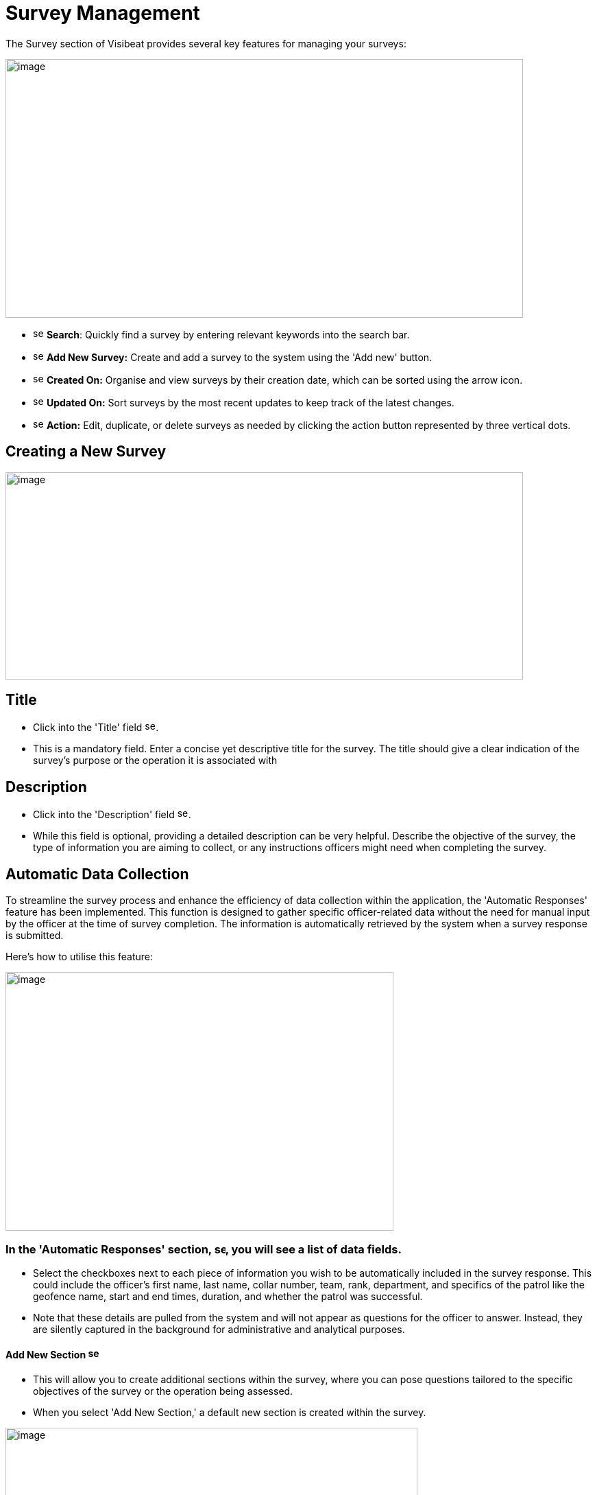 [[survey-management]]
= Survey Management

The Survey section of Visibeat provides several key features for
managing your surveys:

{blank}

image::media/media/image56.png[image,width=755,height=377,role="image-custom"]

{blank}

* image:media/icon/1.svg[selcting officer, 16, 16] *Search*: Quickly find a survey by entering relevant keywords into
the search bar.

* image:media/icon/2.svg[selcting officer, 16, 16] *Add New Survey:* Create and add a survey to the system using the
'Add new' button.

* image:media/icon/3.svg[selcting officer, 16, 16] *Created On:* Organise and view surveys by their creation date,
which can be sorted using the arrow icon.

* image:media/icon/4.svg[selcting officer, 16, 16] *Updated On:* Sort surveys by the most recent updates to keep track
of the latest changes.

* image:media/icon/5.svg[selcting officer, 16, 16] *Action:* Edit, duplicate, or delete surveys as needed by clicking
the action button represented by three vertical dots.

<<<

== Creating a New Survey

{blank}

image::media/media/image57.png[image,width=755,height=302,role="image-custom"]

{blank}

== Title

* Click into the 'Title' field image:media/icon/1.svg[selcting officer, 16, 16].

* This is a mandatory field. Enter a concise yet descriptive title for
the survey. The title should give a clear indication of the survey's
purpose or the operation it is associated with

== Description

* Click into the 'Description' field image:media/icon/2.svg[selcting officer, 16, 16].

* While this field is optional, providing a detailed description can be
very helpful. Describe the objective of the survey, the type of
information you are aiming to collect, or any instructions officers
might need when completing the survey.

<<<

== Automatic Data Collection

To streamline the survey process and enhance the efficiency of data
collection within the application, the 'Automatic Responses' feature has
been implemented. This function is designed to gather specific
officer-related data without the need for manual input by the officer at
the time of survey completion. The information is automatically
retrieved by the system when a survey response is submitted.

Here's how to utilise this feature:

{blank}

image::media/media/image58.png[image,width=566,height=377,role="image-custom"]

{blank}

=== In the 'Automatic Responses' section, image:media/icon/3.svg[selcting officer, 16, 16], you will see a list of data fields.

* Select the checkboxes next to each piece of information you wish to be
automatically included in the survey response. This could include the
officer's first name, last name, collar number, team, rank, department,
and specifics of the patrol like the geofence name, start and end times,
duration, and whether the patrol was successful.

* Note that these details are pulled from the system and will not appear
as questions for the officer to answer. Instead, they are silently
captured in the background for administrative and analytical purposes.

==== Add New Section image:media/icon/4.svg[selcting officer, 16, 16]

* This will allow you to create additional sections within the survey,
where you can pose questions tailored to the specific objectives of the
survey or the operation being assessed.

* When you select 'Add New Section,' a default new section is created
within the survey.

{blank}

image::media/media/image59.png[image,width=601,height=162,role="image-custom"]

{blank}

* To rename the header of this section, click on the edit box text that
is labelled image:media/icon/5.svg[selcting officer, 16, 16]. This is the section title, which you can edit to
reflect the content or focus of the questions you plan to include in
this part of the survey.

=== Add New Questions

* To begin populating the section with questions, click on the '+ Add
new question' button, indicated by image:media/icon/6.svg[selcting officer, 16, 16].

* Upon clicking, you will be presented with a list of available question
types. Choose the questions that are most appropriate for the section or
create custom questions that align with the survey's objectives.

As you continue to build your survey, each section can be tailored to
focus on different aspects of the officer's duties, experiences, or
feedback on specific operations. Ensure each question added serves a
clear purpose and contributes to the overall goal of the survey. Save
your progress frequently to avoid data loss, especially when working on
detailed sections or adding multiple questions.

<<<

== Supported Question Types

Different question types are used in surveys to match the right kind of
information being asked—like numbers for counting, yes/no for quick
checks, or maps for locations. This helps in getting clear and useful
answers easily. The following types of questions are supported:

[cols="<1,2", options="header"]
|===
|*Question Type* |*Description*

|String |Use this type for open-ended text responses where officers can
input any alphanumeric characters. +
Ideal for subjective questions or when detailed descriptions are
required.

|Integer |Choose this type for numerical responses that do not require
decimals. Suitable for quantifiable data, like the number of patrols completed.

|Boolean (Yes/No) |This type is for questions that have a binary
response: Yes or No. +
Useful for confirmations or closed questions requiring a
straightforward response.

|Decimal |Select decimal for numerical responses where fractions are
relevant. +
Appropriate for precise measurements, such as distances or times.

|Date Time |Use Date Time for responses that require a specific date and
time. +
Ideal for logging events or incidents with a timestamp.

|Single Choice |Choose Single Choice for questions where only one option
from a predefined set can be selected. +
Suitable for multiple-choice questions where only one answer is
correct.

|Multiple Choice |Use Multiple Choice for questions that allow more than
one answer to be selected from a list. +
Great for questions where all applicable options should be
considered.

|Rating |Select Rating for questions that ask for a value judgement or
assessment, typically on a scale. +
Can be used for satisfaction, performance, or agreement level
queries.

|Geolocation |Allows the officer to select a specific location from a
map. +
This is particularly useful for validating the location of an officer
during an incident or patrol.

|===

== Branching Rules and Validations

To ensure the survey form creation process is both efficient and
logical, a set of rules and validations are in place. These guidelines
are designed to streamline the creation of surveys.

=== General Rules for Structure

* *Minimum Question Requirement:* Each section within the survey must
contain at least one question. This ensures that every part of the
survey has a purpose and gathers information.

* *Question Titles:* Every question must have a title. The title acts as
a clear prompt for the respondent, indicating what information is being
sought.

* *Branching Logic Targets:* For questions that lead to different
follow-up questions or sections based on the answer (branch actions), a
specific target for each possible answer must be set. This target could
be another question or a different section of the survey.

* *End Path Assurance:* There needs to be a clear path through the
survey questions and sections that leads respondents to the end of the
survey. This rule guarantees that every respondent can complete the
survey without getting stuck.

* *Default Next Questions:* For questions without specific branch
actions, the survey will automatically proceed to the next question.
However, this default progression can be changed to redirect to a
different question or section as needed.

=== Branching Actions and Logic

* *No Duplicate Actions:* Within the branching logic, you can't have
repeated actions. Each branch action must lead to a unique next step,
ensuring clarity in the survey’s flow.

* *Branching Restrictions:* Questions of the type 'String' (text input)
and 'Geolocation' (location selection) only allow default branching to
another question and do not allow question branching. The image below
shows the difference between these 2 types of branching options. image:media/icon/1.svg[selcting officer, 16, 16] Is
default main level branching and image:media/icon/2.svg[selcting officer, 16, 16] is the question response branching.
The image below shows how this is presented:

{blank}

image::media/media/image60.png[image,width=566,height=415,role="image-custom"]

{blank}

* *Question Order:* The order of questions with branching is important.
It's not possible to traverse back up the question chain from a branch.
If a question is part of a branch then this should come before the main
survey questions when possible.

<<<

== Creating a Branched Question Survey

Following on from the previous steps we will now create the following
Yes/No example survey:

{blank}

image::media/media/image61.png[image,width=415,height=415,role="image-custom"]

{blank}

* image:media/icon/1.svg[selcting officer, 16, 16] Add a new question
* image:media/icon/2.svg[selcting officer, 16, 16] Click on Yes/No

{blank}

image::media/media/image62.png[image,width=755,height=529,role="image-custom"]

{blank}

* image:media/icon/3.svg[selcting officer, 16, 16] Complete the question title
* image:media/icon/4.svg[selcting officer, 16, 16] Decide if the answer should be pre-selected to be “yes”
* image:media/icon/5.svg[selcting officer, 16, 16] Add the next question and choose “Number”. The add branch will be
disabled until there is at least one other question is available to be
branched to.

{blank}

image::media/media/image63.png[image,width=755,height=491,role="image-custom"]

{blank}

* image:media/icon/6.svg[selcting officer, 16, 16] This is the question number
* image:media/icon/7.svg[selcting officer, 16, 16] Complete the question title and add another question and complete
the title.

{blank}

image::media/media/image64.png[image,width=755,height=529,role="image-custom"]

{blank}

* image:media/icon/8.svg[selcting officer, 16, 16] Go back to Question 01 and
* image:media/icon/9.svg[selcting officer, 16, 16] Add 2 “equals” branches.

{blank}

image::media/media/image65.png[image,width=755,height=453,role="image-custom"]

{blank}

<<<

* image:media/icon/10.svg[selcting officer, 16, 16] Now configure the branch (10)
* image:media/icon/11.svg[selcting officer, 16, 16] Select target (11)

{blank}

image::media/media/image66.png[image,width=755,height=529,role="image-custom"]

{blank}

<<<

The first question should now look like this:

{blank}

image::media/media/image67.png[image,width=755,height=529,role="image-custom"]

{blank}

<<<

* image:media/icon/12.svg[selcting officer, 16, 16] To complete the survey, click “Save”.

{blank}

image::media/media/image68.png[image,width=755,height=529,role="image-custom"]